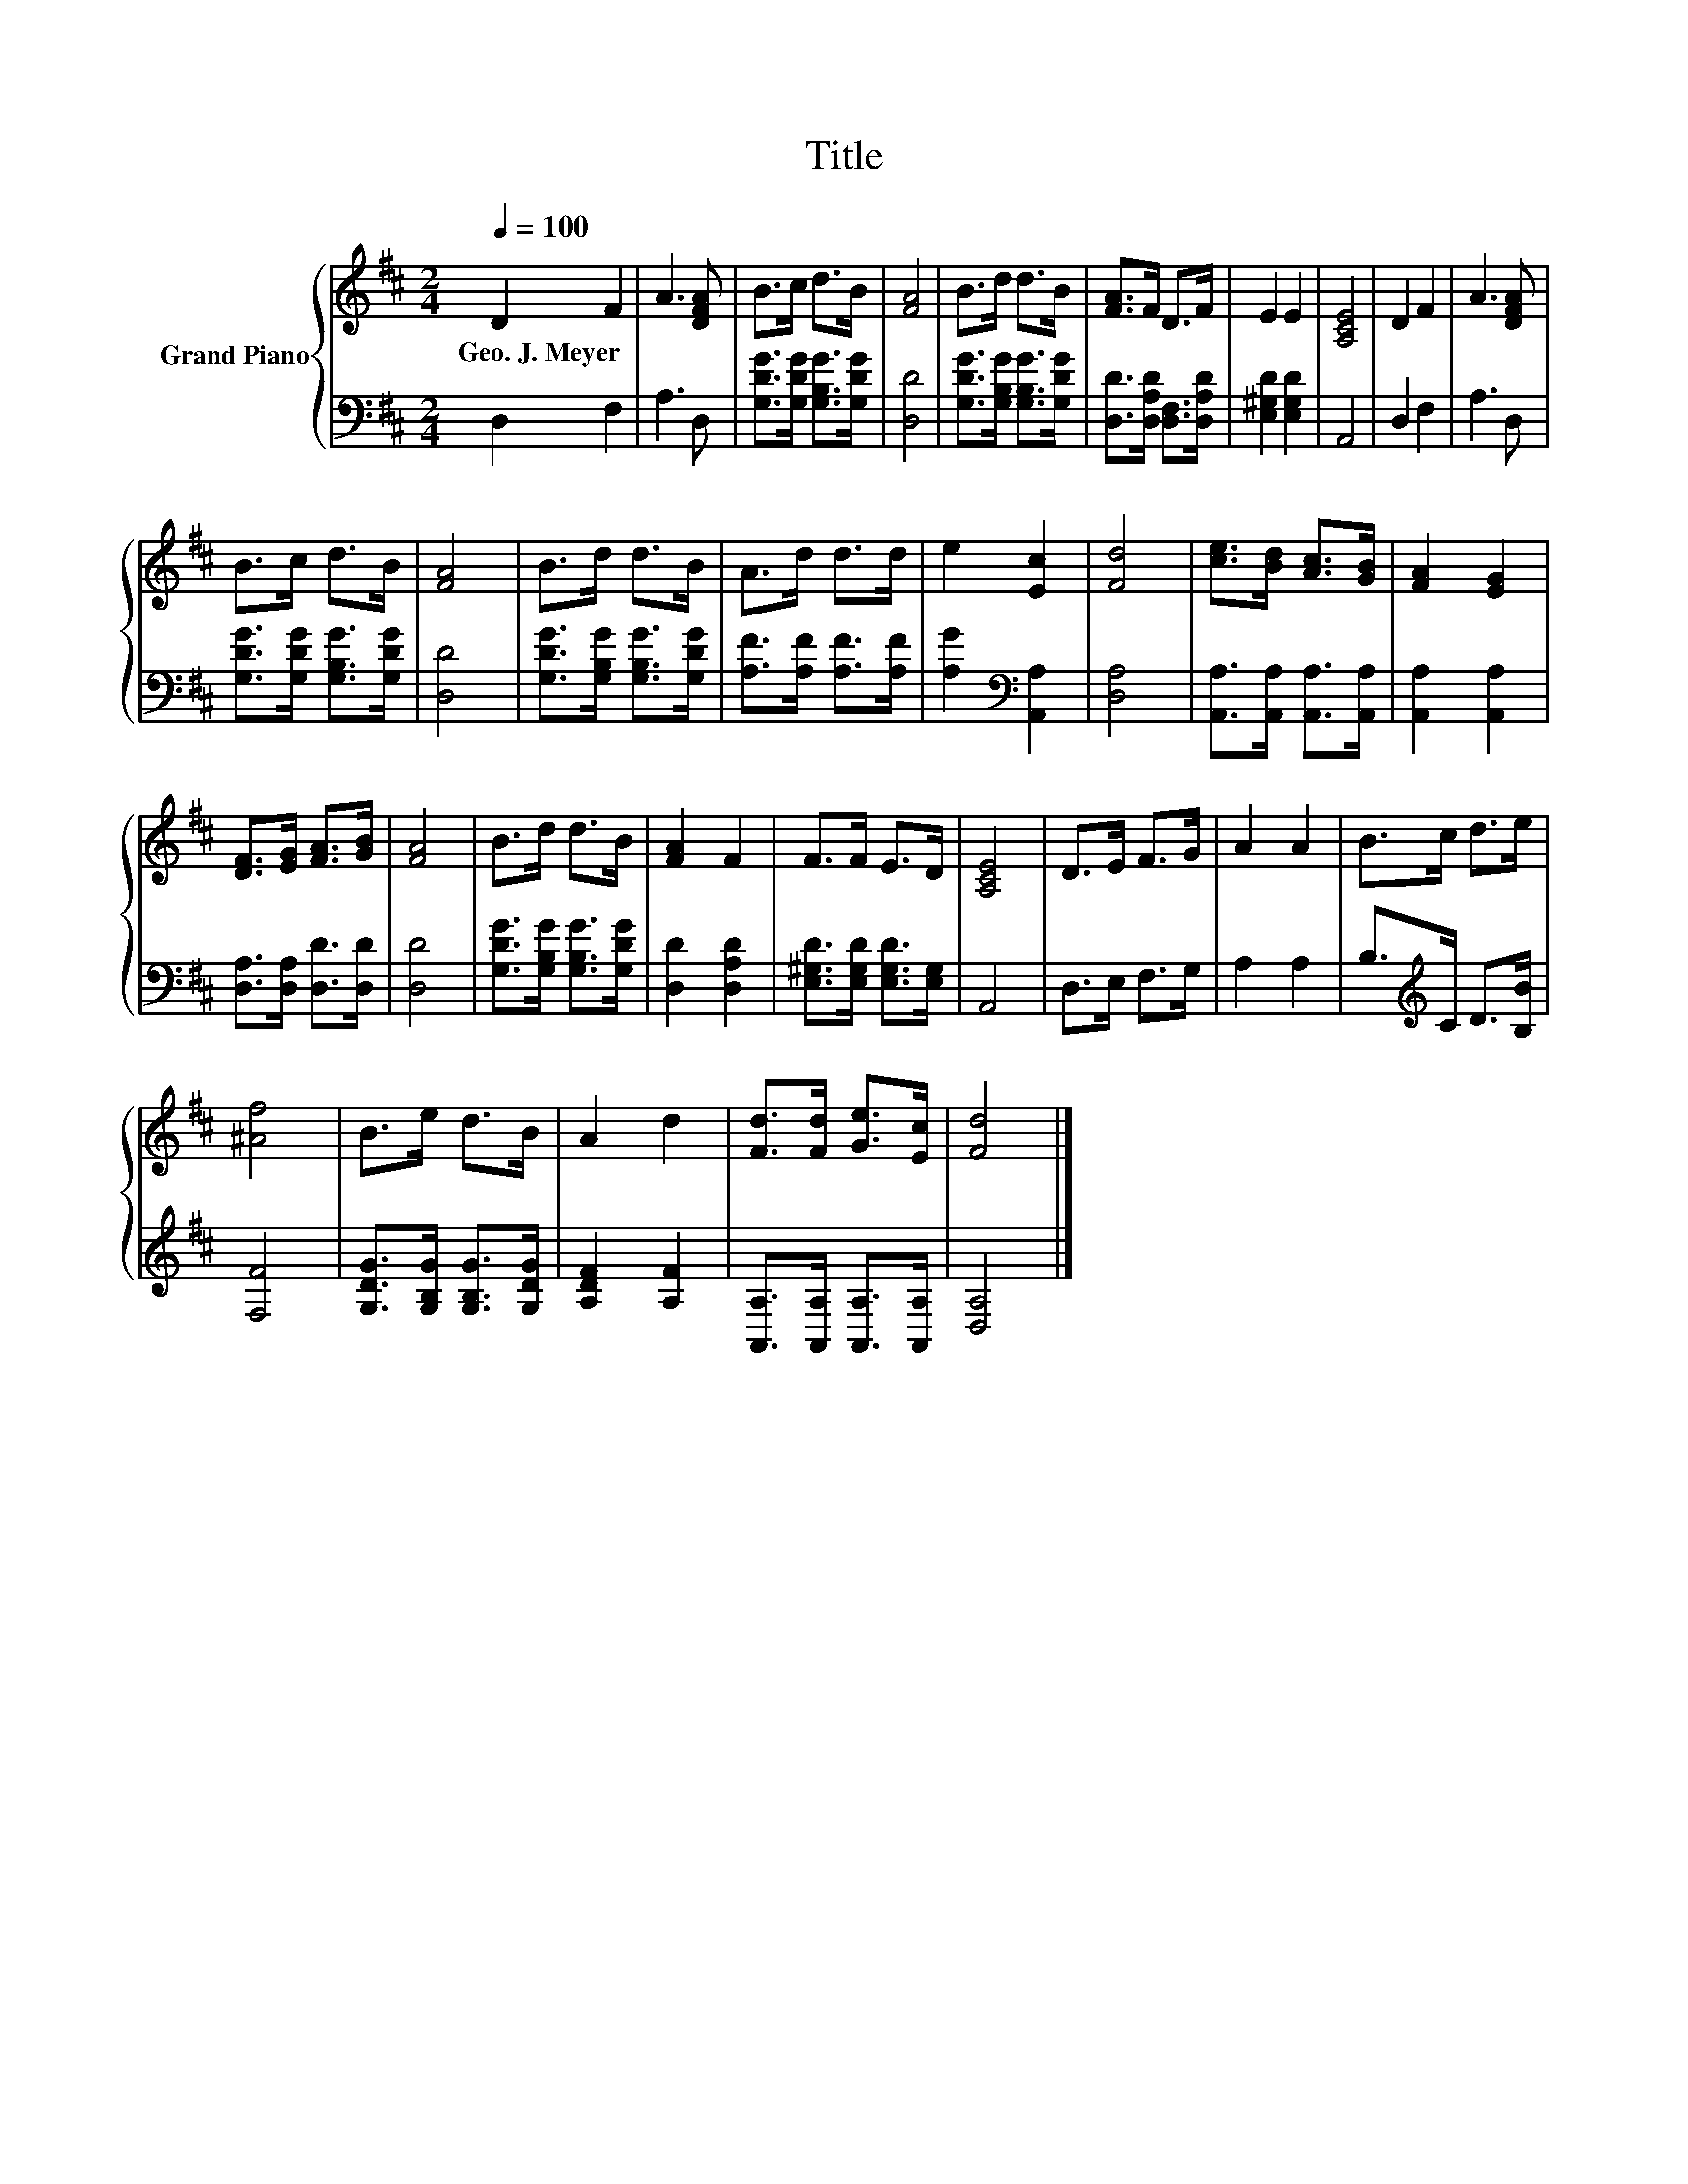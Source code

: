 X:1
T:Title
%%score { 1 | 2 }
L:1/8
Q:1/4=100
M:2/4
K:D
V:1 treble nm="Grand Piano"
V:2 bass 
V:1
 D2 F2 | A3 [DFA] | B>c d>B | [FA]4 | B>d d>B | [FA]>F D>F | E2 E2 | [A,CE]4 | D2 F2 | A3 [DFA] | %10
w: Geo.~J.~Meyer *||||||||||
 B>c d>B | [FA]4 | B>d d>B | A>d d>d | e2 [Ec]2 | [Fd]4 | [ce]>[Bd] [Ac]>[GB] | [FA]2 [EG]2 | %18
w: ||||||||
 [DF]>[EG] [FA]>[GB] | [FA]4 | B>d d>B | [FA]2 F2 | F>F E>D | [A,CE]4 | D>E F>G | A2 A2 | B>c d>e | %27
w: |||||||||
 [^Af]4 | B>e d>B | A2 d2 | [Fd]>[Fd] [Ge]>[Ec] | [Fd]4 |] %32
w: |||||
V:2
 D,2 F,2 | A,3 D, | [G,DG]>[G,DG] [G,B,G]>[G,DG] | [D,D]4 | [G,DG]>[G,B,G] [G,B,G]>[G,DG] | %5
 [D,D]>[D,A,D] [D,F,]>[D,A,D] | [E,^G,D]2 [E,G,D]2 | A,,4 | D,2 F,2 | A,3 D, | %10
 [G,DG]>[G,DG] [G,B,G]>[G,DG] | [D,D]4 | [G,DG]>[G,B,G] [G,B,G]>[G,DG] | [A,F]>[A,F] [A,F]>[A,F] | %14
 [A,G]2[K:bass] [A,,A,]2 | [D,A,]4 | [A,,A,]>[A,,A,] [A,,A,]>[A,,A,] | [A,,A,]2 [A,,A,]2 | %18
 [D,A,]>[D,A,] [D,D]>[D,D] | [D,D]4 | [G,DG]>[G,B,G] [G,B,G]>[G,DG] | [D,D]2 [D,A,D]2 | %22
 [E,^G,D]>[E,G,D] [E,G,D]>[E,G,] | A,,4 | D,>E, F,>G, | A,2 A,2 | B,>[K:treble]C D>[B,B] | [F,F]4 | %28
 [G,DG]>[G,B,G] [G,B,G]>[G,DG] | [A,DF]2 [A,F]2 | [A,,A,]>[A,,A,] [A,,A,]>[A,,A,] | [D,A,]4 |] %32

